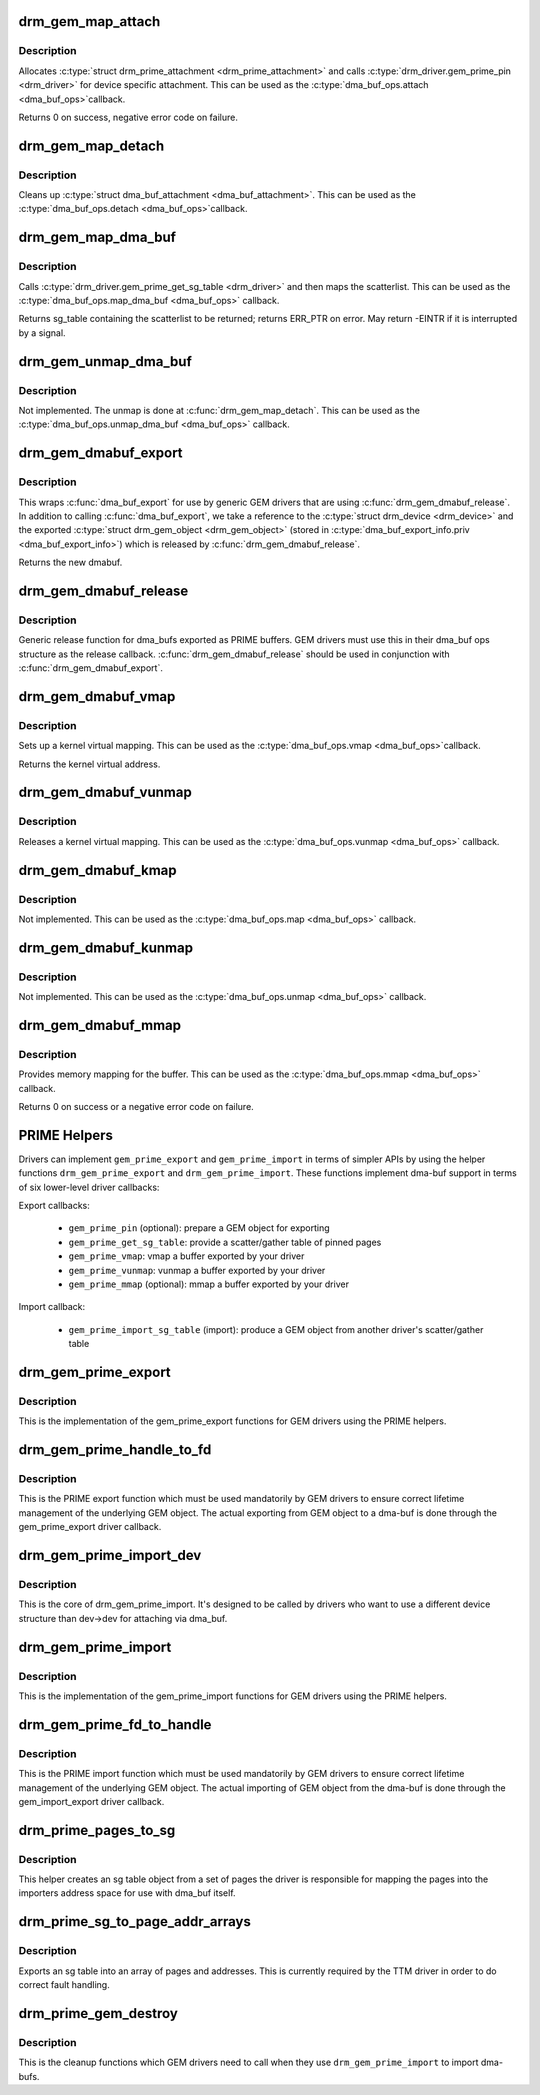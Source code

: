 .. -*- coding: utf-8; mode: rst -*-
.. src-file: drivers/gpu/drm/drm_prime.c

.. _`drm_gem_map_attach`:

drm_gem_map_attach
==================

.. c:function:: int drm_gem_map_attach(struct dma_buf *dma_buf, struct dma_buf_attachment *attach)

    dma_buf attach implementation for GEM

    :param dma_buf:
        buffer to attach device to
    :type dma_buf: struct dma_buf \*

    :param attach:
        buffer attachment data
    :type attach: struct dma_buf_attachment \*

.. _`drm_gem_map_attach.description`:

Description
-----------

Allocates \ :c:type:`struct drm_prime_attachment <drm_prime_attachment>`\  and calls \ :c:type:`drm_driver.gem_prime_pin <drm_driver>`\  for
device specific attachment. This can be used as the \ :c:type:`dma_buf_ops.attach <dma_buf_ops>`\ 
callback.

Returns 0 on success, negative error code on failure.

.. _`drm_gem_map_detach`:

drm_gem_map_detach
==================

.. c:function:: void drm_gem_map_detach(struct dma_buf *dma_buf, struct dma_buf_attachment *attach)

    dma_buf detach implementation for GEM

    :param dma_buf:
        buffer to detach from
    :type dma_buf: struct dma_buf \*

    :param attach:
        attachment to be detached
    :type attach: struct dma_buf_attachment \*

.. _`drm_gem_map_detach.description`:

Description
-----------

Cleans up \ :c:type:`struct dma_buf_attachment <dma_buf_attachment>`\ . This can be used as the \ :c:type:`dma_buf_ops.detach <dma_buf_ops>`\ 
callback.

.. _`drm_gem_map_dma_buf`:

drm_gem_map_dma_buf
===================

.. c:function:: struct sg_table *drm_gem_map_dma_buf(struct dma_buf_attachment *attach, enum dma_data_direction dir)

    map_dma_buf implementation for GEM

    :param attach:
        attachment whose scatterlist is to be returned
    :type attach: struct dma_buf_attachment \*

    :param dir:
        direction of DMA transfer
    :type dir: enum dma_data_direction

.. _`drm_gem_map_dma_buf.description`:

Description
-----------

Calls \ :c:type:`drm_driver.gem_prime_get_sg_table <drm_driver>`\  and then maps the scatterlist. This
can be used as the \ :c:type:`dma_buf_ops.map_dma_buf <dma_buf_ops>`\  callback.

Returns sg_table containing the scatterlist to be returned; returns ERR_PTR
on error. May return -EINTR if it is interrupted by a signal.

.. _`drm_gem_unmap_dma_buf`:

drm_gem_unmap_dma_buf
=====================

.. c:function:: void drm_gem_unmap_dma_buf(struct dma_buf_attachment *attach, struct sg_table *sgt, enum dma_data_direction dir)

    unmap_dma_buf implementation for GEM

    :param attach:
        attachment to unmap buffer from
    :type attach: struct dma_buf_attachment \*

    :param sgt:
        scatterlist info of the buffer to unmap
    :type sgt: struct sg_table \*

    :param dir:
        direction of DMA transfer
    :type dir: enum dma_data_direction

.. _`drm_gem_unmap_dma_buf.description`:

Description
-----------

Not implemented. The unmap is done at \ :c:func:`drm_gem_map_detach`\ .  This can be
used as the \ :c:type:`dma_buf_ops.unmap_dma_buf <dma_buf_ops>`\  callback.

.. _`drm_gem_dmabuf_export`:

drm_gem_dmabuf_export
=====================

.. c:function:: struct dma_buf *drm_gem_dmabuf_export(struct drm_device *dev, struct dma_buf_export_info *exp_info)

    dma_buf export implementation for GEM

    :param dev:
        parent device for the exported dmabuf
    :type dev: struct drm_device \*

    :param exp_info:
        the export information used by \ :c:func:`dma_buf_export`\ 
    :type exp_info: struct dma_buf_export_info \*

.. _`drm_gem_dmabuf_export.description`:

Description
-----------

This wraps \ :c:func:`dma_buf_export`\  for use by generic GEM drivers that are using
\ :c:func:`drm_gem_dmabuf_release`\ . In addition to calling \ :c:func:`dma_buf_export`\ , we take
a reference to the \ :c:type:`struct drm_device <drm_device>`\  and the exported \ :c:type:`struct drm_gem_object <drm_gem_object>`\  (stored in
\ :c:type:`dma_buf_export_info.priv <dma_buf_export_info>`\ ) which is released by \ :c:func:`drm_gem_dmabuf_release`\ .

Returns the new dmabuf.

.. _`drm_gem_dmabuf_release`:

drm_gem_dmabuf_release
======================

.. c:function:: void drm_gem_dmabuf_release(struct dma_buf *dma_buf)

    dma_buf release implementation for GEM

    :param dma_buf:
        buffer to be released
    :type dma_buf: struct dma_buf \*

.. _`drm_gem_dmabuf_release.description`:

Description
-----------

Generic release function for dma_bufs exported as PRIME buffers. GEM drivers
must use this in their dma_buf ops structure as the release callback.
\ :c:func:`drm_gem_dmabuf_release`\  should be used in conjunction with
\ :c:func:`drm_gem_dmabuf_export`\ .

.. _`drm_gem_dmabuf_vmap`:

drm_gem_dmabuf_vmap
===================

.. c:function:: void *drm_gem_dmabuf_vmap(struct dma_buf *dma_buf)

    dma_buf vmap implementation for GEM

    :param dma_buf:
        buffer to be mapped
    :type dma_buf: struct dma_buf \*

.. _`drm_gem_dmabuf_vmap.description`:

Description
-----------

Sets up a kernel virtual mapping. This can be used as the \ :c:type:`dma_buf_ops.vmap <dma_buf_ops>`\ 
callback.

Returns the kernel virtual address.

.. _`drm_gem_dmabuf_vunmap`:

drm_gem_dmabuf_vunmap
=====================

.. c:function:: void drm_gem_dmabuf_vunmap(struct dma_buf *dma_buf, void *vaddr)

    dma_buf vunmap implementation for GEM

    :param dma_buf:
        buffer to be unmapped
    :type dma_buf: struct dma_buf \*

    :param vaddr:
        the virtual address of the buffer
    :type vaddr: void \*

.. _`drm_gem_dmabuf_vunmap.description`:

Description
-----------

Releases a kernel virtual mapping. This can be used as the
\ :c:type:`dma_buf_ops.vunmap <dma_buf_ops>`\  callback.

.. _`drm_gem_dmabuf_kmap`:

drm_gem_dmabuf_kmap
===================

.. c:function:: void *drm_gem_dmabuf_kmap(struct dma_buf *dma_buf, unsigned long page_num)

    map implementation for GEM

    :param dma_buf:
        buffer to be mapped
    :type dma_buf: struct dma_buf \*

    :param page_num:
        page number within the buffer
    :type page_num: unsigned long

.. _`drm_gem_dmabuf_kmap.description`:

Description
-----------

Not implemented. This can be used as the \ :c:type:`dma_buf_ops.map <dma_buf_ops>`\  callback.

.. _`drm_gem_dmabuf_kunmap`:

drm_gem_dmabuf_kunmap
=====================

.. c:function:: void drm_gem_dmabuf_kunmap(struct dma_buf *dma_buf, unsigned long page_num, void *addr)

    unmap implementation for GEM

    :param dma_buf:
        buffer to be unmapped
    :type dma_buf: struct dma_buf \*

    :param page_num:
        page number within the buffer
    :type page_num: unsigned long

    :param addr:
        virtual address of the buffer
    :type addr: void \*

.. _`drm_gem_dmabuf_kunmap.description`:

Description
-----------

Not implemented. This can be used as the \ :c:type:`dma_buf_ops.unmap <dma_buf_ops>`\  callback.

.. _`drm_gem_dmabuf_mmap`:

drm_gem_dmabuf_mmap
===================

.. c:function:: int drm_gem_dmabuf_mmap(struct dma_buf *dma_buf, struct vm_area_struct *vma)

    dma_buf mmap implementation for GEM

    :param dma_buf:
        buffer to be mapped
    :type dma_buf: struct dma_buf \*

    :param vma:
        virtual address range
    :type vma: struct vm_area_struct \*

.. _`drm_gem_dmabuf_mmap.description`:

Description
-----------

Provides memory mapping for the buffer. This can be used as the
\ :c:type:`dma_buf_ops.mmap <dma_buf_ops>`\  callback.

Returns 0 on success or a negative error code on failure.

.. _`prime-helpers`:

PRIME Helpers
=============

Drivers can implement \ ``gem_prime_export``\  and \ ``gem_prime_import``\  in terms of
simpler APIs by using the helper functions \ ``drm_gem_prime_export``\  and
\ ``drm_gem_prime_import``\ .  These functions implement dma-buf support in terms of
six lower-level driver callbacks:

Export callbacks:

 * \ ``gem_prime_pin``\  (optional): prepare a GEM object for exporting
 * \ ``gem_prime_get_sg_table``\ : provide a scatter/gather table of pinned pages
 * \ ``gem_prime_vmap``\ : vmap a buffer exported by your driver
 * \ ``gem_prime_vunmap``\ : vunmap a buffer exported by your driver
 * \ ``gem_prime_mmap``\  (optional): mmap a buffer exported by your driver

Import callback:

 * \ ``gem_prime_import_sg_table``\  (import): produce a GEM object from another
   driver's scatter/gather table

.. _`drm_gem_prime_export`:

drm_gem_prime_export
====================

.. c:function:: struct dma_buf *drm_gem_prime_export(struct drm_device *dev, struct drm_gem_object *obj, int flags)

    helper library implementation of the export callback

    :param dev:
        drm_device to export from
    :type dev: struct drm_device \*

    :param obj:
        GEM object to export
    :type obj: struct drm_gem_object \*

    :param flags:
        flags like DRM_CLOEXEC and DRM_RDWR
    :type flags: int

.. _`drm_gem_prime_export.description`:

Description
-----------

This is the implementation of the gem_prime_export functions for GEM drivers
using the PRIME helpers.

.. _`drm_gem_prime_handle_to_fd`:

drm_gem_prime_handle_to_fd
==========================

.. c:function:: int drm_gem_prime_handle_to_fd(struct drm_device *dev, struct drm_file *file_priv, uint32_t handle, uint32_t flags, int *prime_fd)

    PRIME export function for GEM drivers

    :param dev:
        dev to export the buffer from
    :type dev: struct drm_device \*

    :param file_priv:
        drm file-private structure
    :type file_priv: struct drm_file \*

    :param handle:
        buffer handle to export
    :type handle: uint32_t

    :param flags:
        flags like DRM_CLOEXEC
    :type flags: uint32_t

    :param prime_fd:
        pointer to storage for the fd id of the create dma-buf
    :type prime_fd: int \*

.. _`drm_gem_prime_handle_to_fd.description`:

Description
-----------

This is the PRIME export function which must be used mandatorily by GEM
drivers to ensure correct lifetime management of the underlying GEM object.
The actual exporting from GEM object to a dma-buf is done through the
gem_prime_export driver callback.

.. _`drm_gem_prime_import_dev`:

drm_gem_prime_import_dev
========================

.. c:function:: struct drm_gem_object *drm_gem_prime_import_dev(struct drm_device *dev, struct dma_buf *dma_buf, struct device *attach_dev)

    core implementation of the import callback

    :param dev:
        drm_device to import into
    :type dev: struct drm_device \*

    :param dma_buf:
        dma-buf object to import
    :type dma_buf: struct dma_buf \*

    :param attach_dev:
        struct device to dma_buf attach
    :type attach_dev: struct device \*

.. _`drm_gem_prime_import_dev.description`:

Description
-----------

This is the core of drm_gem_prime_import. It's designed to be called by
drivers who want to use a different device structure than dev->dev for
attaching via dma_buf.

.. _`drm_gem_prime_import`:

drm_gem_prime_import
====================

.. c:function:: struct drm_gem_object *drm_gem_prime_import(struct drm_device *dev, struct dma_buf *dma_buf)

    helper library implementation of the import callback

    :param dev:
        drm_device to import into
    :type dev: struct drm_device \*

    :param dma_buf:
        dma-buf object to import
    :type dma_buf: struct dma_buf \*

.. _`drm_gem_prime_import.description`:

Description
-----------

This is the implementation of the gem_prime_import functions for GEM drivers
using the PRIME helpers.

.. _`drm_gem_prime_fd_to_handle`:

drm_gem_prime_fd_to_handle
==========================

.. c:function:: int drm_gem_prime_fd_to_handle(struct drm_device *dev, struct drm_file *file_priv, int prime_fd, uint32_t *handle)

    PRIME import function for GEM drivers

    :param dev:
        dev to export the buffer from
    :type dev: struct drm_device \*

    :param file_priv:
        drm file-private structure
    :type file_priv: struct drm_file \*

    :param prime_fd:
        fd id of the dma-buf which should be imported
    :type prime_fd: int

    :param handle:
        pointer to storage for the handle of the imported buffer object
    :type handle: uint32_t \*

.. _`drm_gem_prime_fd_to_handle.description`:

Description
-----------

This is the PRIME import function which must be used mandatorily by GEM
drivers to ensure correct lifetime management of the underlying GEM object.
The actual importing of GEM object from the dma-buf is done through the
gem_import_export driver callback.

.. _`drm_prime_pages_to_sg`:

drm_prime_pages_to_sg
=====================

.. c:function:: struct sg_table *drm_prime_pages_to_sg(struct page **pages, unsigned int nr_pages)

    converts a page array into an sg list

    :param pages:
        pointer to the array of page pointers to convert
    :type pages: struct page \*\*

    :param nr_pages:
        length of the page vector
    :type nr_pages: unsigned int

.. _`drm_prime_pages_to_sg.description`:

Description
-----------

This helper creates an sg table object from a set of pages
the driver is responsible for mapping the pages into the
importers address space for use with dma_buf itself.

.. _`drm_prime_sg_to_page_addr_arrays`:

drm_prime_sg_to_page_addr_arrays
================================

.. c:function:: int drm_prime_sg_to_page_addr_arrays(struct sg_table *sgt, struct page **pages, dma_addr_t *addrs, int max_entries)

    convert an sg table into a page array

    :param sgt:
        scatter-gather table to convert
    :type sgt: struct sg_table \*

    :param pages:
        optional array of page pointers to store the page array in
    :type pages: struct page \*\*

    :param addrs:
        optional array to store the dma bus address of each page
    :type addrs: dma_addr_t \*

    :param max_entries:
        size of both the passed-in arrays
    :type max_entries: int

.. _`drm_prime_sg_to_page_addr_arrays.description`:

Description
-----------

Exports an sg table into an array of pages and addresses. This is currently
required by the TTM driver in order to do correct fault handling.

.. _`drm_prime_gem_destroy`:

drm_prime_gem_destroy
=====================

.. c:function:: void drm_prime_gem_destroy(struct drm_gem_object *obj, struct sg_table *sg)

    helper to clean up a PRIME-imported GEM object

    :param obj:
        GEM object which was created from a dma-buf
    :type obj: struct drm_gem_object \*

    :param sg:
        the sg-table which was pinned at import time
    :type sg: struct sg_table \*

.. _`drm_prime_gem_destroy.description`:

Description
-----------

This is the cleanup functions which GEM drivers need to call when they use
\ ``drm_gem_prime_import``\  to import dma-bufs.

.. This file was automatic generated / don't edit.


